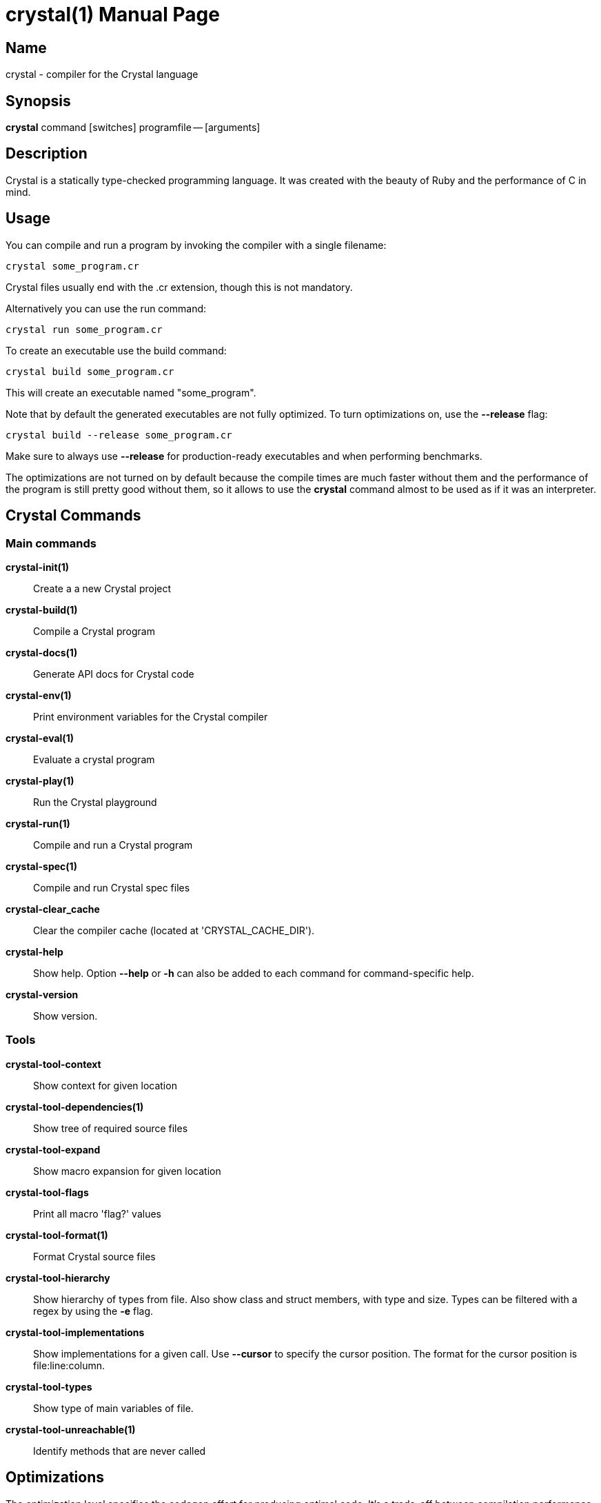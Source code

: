 = crystal(1)
:doctype: manpage
:date: {localdate}
:crystal_version: {crystal_version}
:man manual: Crystal Compiler Command Line Reference Guide
:man source: crystal {crystal_version}

== Name
crystal - compiler for the Crystal language

== Synopsis
*crystal* command [switches] programfile -- [arguments]

== Description
Crystal is a statically type-checked programming language. It was created with the
beauty of Ruby and the performance of C in mind.

== Usage
You can compile and run a program by invoking the compiler with a single filename:

```shell
crystal some_program.cr
```

Crystal files usually end with the .cr extension, though this is not mandatory.

Alternatively you can use the run command:

```shell
crystal run some_program.cr
```

To create an executable use the build command:

```shell
crystal build some_program.cr
```

This will create an executable named "some_program".

Note that by default the generated executables are not fully optimized.  To turn optimizations on, use the *--release*  flag:

```shell
crystal build --release some_program.cr
```

Make sure to always use *--release*  for production-ready executables and when performing benchmarks.

The optimizations are not turned on by default because the compile times are much
faster without them and the performance of the program is still pretty good without
them, so it allows to use the *crystal* command almost to be used as if it was an interpreter.

== Crystal Commands

=== Main commands

*crystal-init(1)*:: Create a a new Crystal project

*crystal-build(1)*:: Compile a Crystal program

*crystal-docs(1)*:: Generate API docs for Crystal code

*crystal-env(1)*:: Print environment variables for the Crystal compiler

*crystal-eval(1)*:: Evaluate a crystal program

*crystal-play(1)*:: Run the Crystal playground

*crystal-run(1)*:: Compile and run a Crystal program

*crystal-spec(1)*:: Compile and run Crystal spec files

*crystal-clear_cache*::

Clear the compiler cache (located at 'CRYSTAL_CACHE_DIR').

*crystal-help*::

Show help. Option *--help*  or *-h*  can also be added to each command for command-specific
help.

*crystal-version*::

Show version.

=== Tools

*crystal-tool-context*:: Show context for given location

*crystal-tool-dependencies(1)*:: Show tree of required source files

*crystal-tool-expand*::  Show macro expansion for given location

*crystal-tool-flags*::   Print all macro 'flag?' values

*crystal-tool-format(1)*:: Format Crystal source files

*crystal-tool-hierarchy*::
Show hierarchy of types from file. Also show class and struct
members, with type and size. Types can be filtered with a
regex by using the *-e* flag.

*crystal-tool-implementations*::
Show implementations for a given call. Use *--cursor*  to specify the cursor position. The format for the cursor position
is file:line:column.

*crystal-tool-types*::  Show type of main variables of file.

*crystal-tool-unreachable(1)*:: Identify methods that are never called

== Optimizations
The optimization level specifies the codegen effort for producing optimal code.  It's
a trade-off between compilation performance (decreasing per optimization level) and
runtime performance (increasing per optimization level).

Production builds should usually have the highest optimization level.  Best results
are achieved with *--release*  which also implies *--single-module*

*-O0*::       No optimization (default)
*-O1*::       Low optimization
*-O2*::       Middle optimization
*-O3*::       High optimization
*-Os*::        Middle optimization with focus on file size
*-Oz*::        Middle optimization aggressively focused on file size

== Environment Variables

=== CRYSTAL_CACHE_DIR
Defines path where Crystal caches partial compilation results for faster
subsequent builds. This path is also used to temporarily store executables
when Crystal programs are run with '*crystal* run' rather than '*crystal*
build'.

=== CRYSTAL_LIBRARY_PATH
Defines paths where Crystal searches for (binary) libraries. Multiple paths
can be separated by ":".	 These paths are passed to the linker as `-L`
flags.

The pattern '$ORIGIN' at the start of the path expands to the directory
where the compiler binary is located. For example, '$ORIGIN/../lib/crystal'
resolves the standard library path relative to the compiler location in a
generic way, independent of the absolute paths (assuming the relative location is correct).

=== CRYSTAL_PATH
Defines paths where Crystal searches for required source files. Multiple
paths can be separated by ":".

The pattern '$ORIGIN' at the start of the path expands to the directory
where the compiler binary is located. For example, '$ORIGIN/../share/crystal/src' resolves the standard library path relative to the compiler location in a generic way, independent of the absolute paths (assuming the relative location is correct).

=== CRYSTAL_OPTS
Defines options for the Crystal compiler to be used besides the command
line arguments. The syntax is identical to the command line arguments. This
is handy when using Crystal in build setups, for example 'CRYSTAL_OPTS=--debug make build'.

== Seealso

*shards*(1)

<https://crystal-lang.org/>			   The official web site.

<https://github.com/crystal-lang/crystal> 	   Official Repository.
